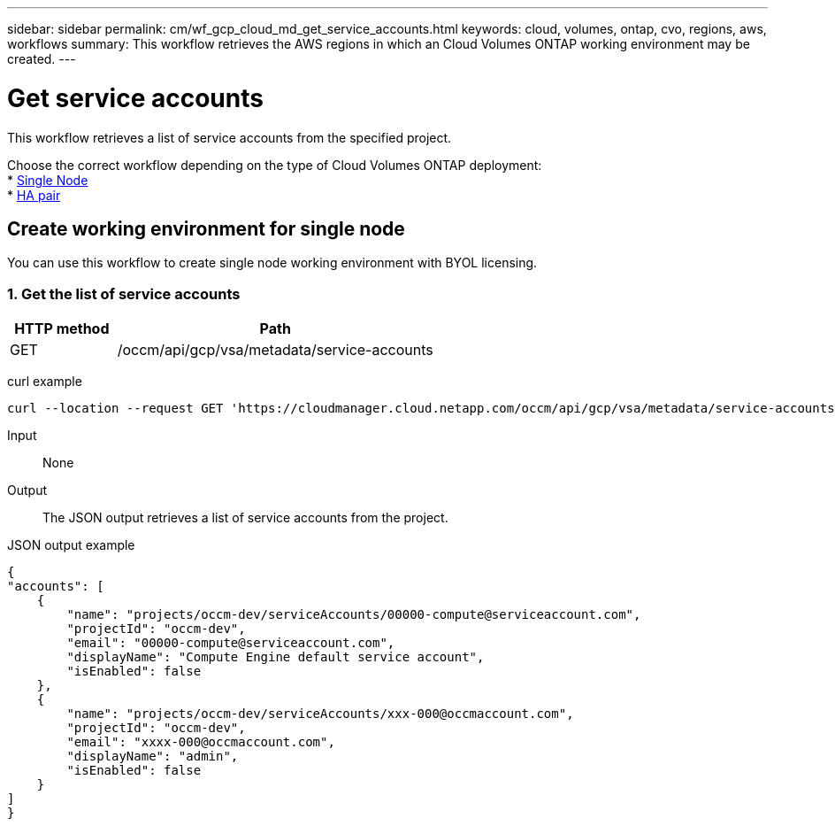 ---
sidebar: sidebar
permalink: cm/wf_gcp_cloud_md_get_service_accounts.html
keywords: cloud, volumes, ontap, cvo, regions, aws, workflows
summary: This workflow retrieves the AWS regions in which an Cloud Volumes ONTAP working environment may be created.
---

= Get service accounts
:hardbreaks:
:nofooter:
:icons: font
:linkattrs:
:imagesdir: ./media/

[.lead]
This workflow retrieves a list of service accounts from the specified project.

Choose the correct workflow depending on the type of Cloud Volumes ONTAP deployment:
* <<Create working environment for single node, Single Node>>
* <<Create working environment for high availability pair, HA pair>>

== Create working environment for single node
You can use this workflow to create single node working environment with BYOL licensing.


=== 1. Get the list of service accounts

[cols="25,75"*,options="header"]
|===
|HTTP method
|Path
|GET
|/occm/api/gcp/vsa/metadata/service-accounts
|===

curl example::
[source,curl]
curl --location --request GET 'https://cloudmanager.cloud.netapp.com/occm/api/gcp/vsa/metadata/service-accounts' --header 'Content-Type: application/json' --header 'x-agent-id: <AGENT_ID>' --header 'Authorization: Bearer <ACCESS_TOKEN>'

Input::

None


Output::

The JSON output retrieves a list of service accounts from the project.

JSON output example::
[source,json]
{
"accounts": [
    {
        "name": "projects/occm-dev/serviceAccounts/00000-compute@serviceaccount.com",
        "projectId": "occm-dev",
        "email": "00000-compute@serviceaccount.com",
        "displayName": "Compute Engine default service account",
        "isEnabled": false
    },
    {
        "name": "projects/occm-dev/serviceAccounts/xxx-000@occmaccount.com",
        "projectId": "occm-dev",
        "email": "xxxx-000@occmaccount.com",
        "displayName": "admin",
        "isEnabled": false
    }
]
}
